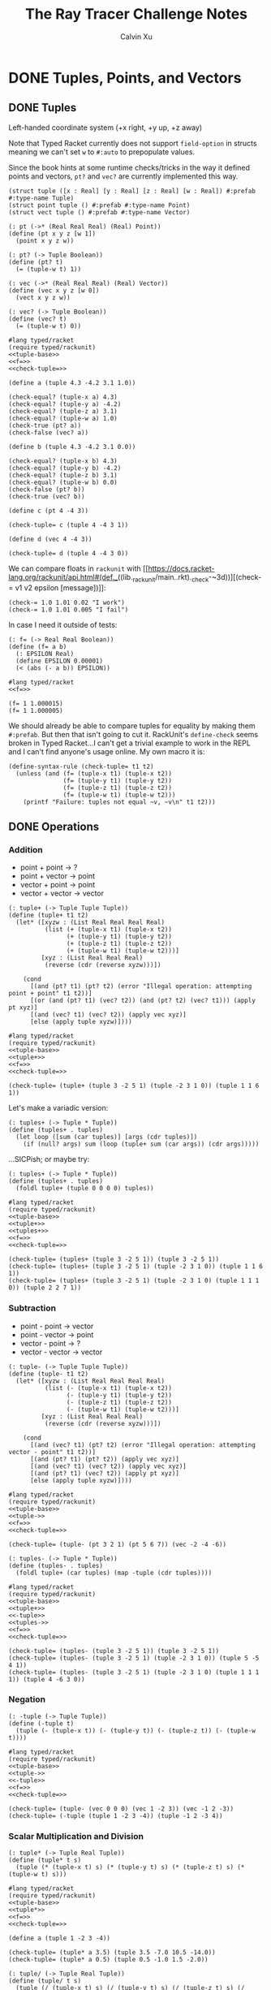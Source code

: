 #+STARTUP: show2levels
#+TITLE:     The Ray Tracer Challenge Notes
#+AUTHOR:    Calvin Xu
#+EMAIL:     calvinxu806@gmail.com

* DONE Tuples, Points, and Vectors
:PROPERTIES:
:ACTIVATED: [2022-07-30]
:END:
** DONE Tuples
:PROPERTIES:
:ACTIVATED: [2022-07-30]
:END:
Left-handed coordinate system (+x right, +y up, +z away)

Note that Typed Racket currently does not support ~field-option~ in structs meaning we can't set ~w~ to ~#:auto~ to prepopulate values.

Since the book hints at some runtime checks/tricks in the way it defined points and vectors, ~pt?~ and ~vec?~ are currently implemented this way.

#+NAME: tuple-base
#+BEGIN_SRC racket :noweb yes
(struct tuple ([x : Real] [y : Real] [z : Real] [w : Real]) #:prefab #:type-name Tuple)
(struct point tuple () #:prefab #:type-name Point)
(struct vect tuple () #:prefab #:type-name Vector)

(: pt (->* (Real Real Real) (Real) Point))
(define (pt x y z [w 1])
  (point x y z w))

(: pt? (-> Tuple Boolean))
(define (pt? t)
  (= (tuple-w t) 1))

(: vec (->* (Real Real Real) (Real) Vector))
(define (vec x y z [w 0])
  (vect x y z w))

(: vec? (-> Tuple Boolean))
(define (vec? t)
  (= (tuple-w t) 0))
#+END_SRC

#+BEGIN_SRC racket :noweb yes
#lang typed/racket
(require typed/rackunit)
<<tuple-base>>
<<f=>>
<<check-tuple=>>

(define a (tuple 4.3 -4.2 3.1 1.0))

(check-equal? (tuple-x a) 4.3)
(check-equal? (tuple-y a) -4.2)
(check-equal? (tuple-z a) 3.1)
(check-equal? (tuple-w a) 1.0)
(check-true (pt? a))
(check-false (vec? a))

(define b (tuple 4.3 -4.2 3.1 0.0))

(check-equal? (tuple-x b) 4.3)
(check-equal? (tuple-y b) -4.2)
(check-equal? (tuple-z b) 3.1)
(check-equal? (tuple-w b) 0.0)
(check-false (pt? b))
(check-true (vec? b))

(define c (pt 4 -4 3))

(check-tuple= c (tuple 4 -4 3 1))

(define d (vec 4 -4 3))

(check-tuple= d (tuple 4 -4 3 0))
#+END_SRC

#+RESULTS:

We can compare floats in ~rackunit~ with [[https://docs.racket-lang.org/rackunit/api.html#(def._((lib._rackunit/main..rkt)._check-~3d))][(check-= v1 v2 epsilon [message])]]:

#+begin_example
(check-= 1.0 1.01 0.02 "I work")
(check-= 1.0 1.01 0.005 "I fail")
#+end_example

In case I need it outside of tests:

#+NAME: f=
#+BEGIN_SRC racket :noweb yes
(: f= (-> Real Real Boolean))
(define (f= a b)
  (: EPSILON Real)
  (define EPSILON 0.00001)
  (< (abs (- a b)) EPSILON))
#+END_SRC

#+BEGIN_SRC racket :noweb yes
#lang typed/racket
<<f=>>

(f= 1 1.000015)
(f= 1 1.000005)
#+END_SRC

#+RESULTS:
: #f
: #t

We should already be able to compare tuples for equality by making them ~#:prefab~. But then that isn't going to cut it. RackUnit's ~define-check~ seems broken in Typed Racket...I can't get a trivial example to work in the REPL and I can't find anyone's usage online. My own macro it is:

#+NAME: check-tuple=
#+BEGIN_SRC racket :noweb yes
(define-syntax-rule (check-tuple= t1 t2)
  (unless (and (f= (tuple-x t1) (tuple-x t2))
               (f= (tuple-y t1) (tuple-y t2))
               (f= (tuple-z t1) (tuple-z t2))
               (f= (tuple-w t1) (tuple-w t2)))
    (printf "Failure: tuples not equal ~v, ~v\n" t1 t2)))
#+END_SRC

** DONE Operations
:PROPERTIES:
:ACTIVATED: [2022-07-30]
:END:
*** Addition

- point + point -> ?
- point + vector -> point
- vector + point -> point
- vector + vector -> vector

#+NAME: tuple+
#+BEGIN_SRC racket :noweb yes
(: tuple+ (-> Tuple Tuple Tuple))
(define (tuple+ t1 t2)
  (let* ([xyzw : (List Real Real Real Real)
          (list (+ (tuple-x t1) (tuple-x t2))
                (+ (tuple-y t1) (tuple-y t2))
                (+ (tuple-z t1) (tuple-z t2))
                (+ (tuple-w t1) (tuple-w t2)))]
         [xyz : (List Real Real Real)
          (reverse (cdr (reverse xyzw)))])

    (cond
      [(and (pt? t1) (pt? t2) (error "Illegal operation: attempting point + point" t1 t2))]
      [(or (and (pt? t1) (vec? t2)) (and (pt? t2) (vec? t1))) (apply pt xyz)]
      [(and (vec? t1) (vec? t2)) (apply vec xyz)]
      [else (apply tuple xyzw)])))
#+END_SRC

#+BEGIN_SRC racket :noweb yes
#lang typed/racket
(require typed/rackunit)
<<tuple-base>>
<<tuple+>>
<<f=>>
<<check-tuple=>>

(check-tuple= (tuple+ (tuple 3 -2 5 1) (tuple -2 3 1 0)) (tuple 1 1 6 1))
#+END_SRC

#+RESULTS:

Let's make a variadic version:

#+BEGIN_SRC racket :noweb yes
(: tuples+ (-> Tuple * Tuple))
(define (tuples+ . tuples)
  (let loop ([sum (car tuples)] [args (cdr tuples)])
    (if (null? args) sum (loop (tuple+ sum (car args)) (cdr args)))))
#+END_SRC

...SICPish; or maybe try:

#+NAME: tuples+
#+BEGIN_SRC racket :noweb yes
(: tuples+ (-> Tuple * Tuple))
(define (tuples+ . tuples)
  (foldl tuple+ (tuple 0 0 0 0) tuples))
#+END_SRC

#+BEGIN_SRC racket :noweb yes
#lang typed/racket
(require typed/rackunit)
<<tuple-base>>
<<tuple+>>
<<tuples+>>
<<f=>>
<<check-tuple=>>

(check-tuple= (tuples+ (tuple 3 -2 5 1)) (tuple 3 -2 5 1))
(check-tuple= (tuples+ (tuple 3 -2 5 1) (tuple -2 3 1 0)) (tuple 1 1 6 1))
(check-tuple= (tuples+ (tuple 3 -2 5 1) (tuple -2 3 1 0) (tuple 1 1 1 0)) (tuple 2 2 7 1))
#+END_SRC

#+RESULTS:

*** Subtraction

- point - point -> vector
- point - vector -> point
- vector - point -> ?
- vector - vector -> vector

#+NAME: tuple-
#+BEGIN_SRC racket :noweb yes
(: tuple- (-> Tuple Tuple Tuple))
(define (tuple- t1 t2)
  (let* ([xyzw : (List Real Real Real Real)
          (list (- (tuple-x t1) (tuple-x t2))
                (- (tuple-y t1) (tuple-y t2))
                (- (tuple-z t1) (tuple-z t2))
                (- (tuple-w t1) (tuple-w t2)))]
         [xyz : (List Real Real Real)
          (reverse (cdr (reverse xyzw)))])

    (cond
      [(and (vec? t1) (pt? t2) (error "Illegal operation: attempting vector - point" t1 t2))]
      [(and (pt? t1) (pt? t2)) (apply vec xyz)]
      [(and (vec? t1) (vec? t2)) (apply vec xyz)]
      [(and (pt? t1) (vec? t2)) (apply pt xyz)]
      [else (apply tuple xyzw)])))
#+END_SRC

#+BEGIN_SRC racket :noweb yes
#lang typed/racket
(require typed/rackunit)
<<tuple-base>>
<<tuple->>
<<f=>>
<<check-tuple=>>

(check-tuple= (tuple- (pt 3 2 1) (pt 5 6 7)) (vec -2 -4 -6))
#+END_SRC

#+RESULTS:

#+NAME: tuples-
#+BEGIN_SRC racket :noweb yes
(: tuples- (-> Tuple * Tuple))
(define (tuples- . tuples)
  (foldl tuple+ (car tuples) (map -tuple (cdr tuples))))
#+END_SRC

#+BEGIN_SRC racket :noweb yes
#lang typed/racket
(require typed/rackunit)
<<tuple-base>>
<<tuple+>>
<<-tuple>>
<<tuples->>
<<f=>>
<<check-tuple=>>

(check-tuple= (tuples- (tuple 3 -2 5 1)) (tuple 3 -2 5 1))
(check-tuple= (tuples- (tuple 3 -2 5 1) (tuple -2 3 1 0)) (tuple 5 -5 4 1))
(check-tuple= (tuples- (tuple 3 -2 5 1) (tuple -2 3 1 0) (tuple 1 1 1 1)) (tuple 4 -6 3 0))
#+END_SRC

#+RESULTS:

*** Negation
#+NAME: -tuple
#+BEGIN_SRC racket :noweb yes
(: -tuple (-> Tuple Tuple))
(define (-tuple t)
  (tuple (- (tuple-x t)) (- (tuple-y t)) (- (tuple-z t)) (- (tuple-w t))))
#+END_SRC

#+BEGIN_SRC racket :noweb yes
#lang typed/racket
(require typed/rackunit)
<<tuple-base>>
<<tuple->>
<<-tuple>>
<<f=>>
<<check-tuple=>>

(check-tuple= (tuple- (vec 0 0 0) (vec 1 -2 3)) (vec -1 2 -3))
(check-tuple= (-tuple (tuple 1 -2 3 -4)) (tuple -1 2 -3 4))
#+END_SRC

#+RESULTS:

*** Scalar Multiplication and Division
#+NAME: tuple*
#+BEGIN_SRC racket :noweb yes
(: tuple* (-> Tuple Real Tuple))
(define (tuple* t s)
  (tuple (* (tuple-x t) s) (* (tuple-y t) s) (* (tuple-z t) s) (* (tuple-w t) s)))
#+END_SRC

#+BEGIN_SRC racket :noweb yes
#lang typed/racket
(require typed/rackunit)
<<tuple-base>>
<<tuple*>>
<<f=>>
<<check-tuple=>>

(define a (tuple 1 -2 3 -4))

(check-tuple= (tuple* a 3.5) (tuple 3.5 -7.0 10.5 -14.0))
(check-tuple= (tuple* a 0.5) (tuple 0.5 -1.0 1.5 -2.0))
#+END_SRC

#+RESULTS:

#+NAME: tuple/
#+BEGIN_SRC racket :noweb yes
(: tuple/ (-> Tuple Real Tuple))
(define (tuple/ t s)
  (tuple (/ (tuple-x t) s) (/ (tuple-y t) s) (/ (tuple-z t) s) (/ (tuple-w t) s)))
#+END_SRC

#+BEGIN_SRC racket :noweb yes
#lang typed/racket
(require typed/rackunit)
<<tuple-base>>
<<tuple/>>
<<f=>>
<<check-tuple=>>

(check-tuple= (tuple/ (tuple 1.0 -2 3.0 -4) 2) (tuple 0.5 -1 1.5 -2))
#+END_SRC

#+RESULTS:

*** Magnitude
#+NAME: mag
#+BEGIN_SRC racket :noweb yes
(: mag (-> Vector Real))
(define (mag v)
  (sqrt (+ (sqr (tuple-x v)) (sqr (tuple-y v)) (sqr (tuple-z v)))))
#+END_SRC

#+BEGIN_SRC racket :noweb yes
#lang typed/racket
(require typed/rackunit)
<<tuple-base>>
<<mag>>

(check-= (mag (vec 1 0 0)) 1 0.00001)
(check-= (mag (vec 0 1 0)) 1 0.00001)
(check-= (mag (vec 0 0 1)) 1 0.00001)
(check-= (mag (vec 1 2 3)) (sqrt 14) 0.00001)
(check-= (mag (vec -1 -2 -3)) (sqrt 14) 0.00001)

;; (mag (pt 1 2 3))
#+END_SRC

#+RESULTS:

*** Normalization

#+NAME: norm
#+BEGIN_SRC racket :noweb yes
(: norm (-> Vector Vector))
(define (norm v)
  (let ([mag : Real (mag v)])
    (vec (/ (tuple-x v) mag) (/ (tuple-y v) mag) (/ (tuple-z v) mag))))
#+END_SRC

#+BEGIN_SRC racket :noweb yes
#lang typed/racket
(require typed/rackunit)
<<tuple-base>>
<<mag>>
<<norm>>
<<f=>>
<<check-tuple=>>

(check-tuple= (norm (vec 4 0 0)) (vec 1 0 0))

(check-tuple= (norm (vec 1 2 3)) (vec 0.26726 0.53452 0.80178))

;; (norm (pt 1 2 3))
#+END_SRC

#+RESULTS:

*** Dot Product

#+NAME: dot*
#+BEGIN_SRC racket :noweb yes
(: dot* (-> Vector Vector Real))
(define (dot* v1 v2)
  (+ (* (tuple-x v1) (tuple-x v2))
     (* (tuple-y v1) (tuple-y v2))
     (* (tuple-z v1) (tuple-z v2))
     (* (tuple-w v1) (tuple-w v2))))
#+END_SRC

#+BEGIN_SRC racket :noweb yes
#lang typed/racket
(require typed/rackunit)
<<tuple-base>>
<<dot*>>

(check-= (dot* (vec 1 2 3) (vec 2 3 4)) 20 0.00001)
#+END_SRC

#+RESULTS:

*** Cross Product

#+NAME: cross*
#+BEGIN_SRC racket :noweb yes
(: cross* (-> Vector Vector Vector))
(define (cross* v1 v2)
  (if (and (vec? v1) (vec? v2))
      (vec (- (* (tuple-y v1) (tuple-z v2)) (* (tuple-z v1) (tuple-y v2)))
              (- (* (tuple-z v1) (tuple-x v2)) (* (tuple-x v1) (tuple-z v2)))
              (- (* (tuple-x v1) (tuple-y v2)) (* (tuple-y v1) (tuple-x v2))))
      (error "Dot product on non-vector:" v1 v2)))
#+END_SRC

#+BEGIN_SRC racket :noweb yes
#lang typed/racket
(require typed/rackunit)
<<tuple-base>>
<<cross*>>
<<f=>>
<<check-tuple=>>

(check-tuple= (cross* (vec 1 2 3) (vec 2 3 4)) (vec -1 2 -1))
(check-tuple= (cross* (vec 2 3 4) (vec 1 2 3)) (vec 1 -2 1))
#+END_SRC

#+RESULTS:

** DONE Putting It Together
:PROPERTIES:
:ACTIVATED: [2022-07-31]
:END:
#+NAME: tuples
#+BEGIN_SRC racket :noweb yes :tangle tuples.rkt
#lang typed/racket

<<tuple-base>>

<<f=>>

<<tuple+>>

<<tuples+>>

<<tuple->>

<<tuples->>

<<-tuple>>

<<tuple*>>

<<tuple/>>

<<mag>>

<<norm>>

<<dot*>>

<<cross*>>

(provide (all-defined-out))
#+END_SRC

A fun playground:

#+BEGIN_SRC racket :noweb yes
<<tuples>>

(struct projectile ([position : Tuple] [velocity : Tuple]) #:prefab)
(struct environment ([gravity : Tuple] [wind : Tuple]) #:prefab)

(: tick (-> environment projectile projectile))
(define (tick env proj)
  (projectile (tuple+ (projectile-position proj) (projectile-velocity proj))
              (tuples+ (projectile-velocity proj) (environment-gravity env) (environment-wind env))))

(define p (projectile (pt 0 1 0) (norm (vec 1 1 0))))
(define e (environment (vec 0 -0.1 0) (vec -0.01 0 0)))

(: iter (-> environment projectile Integer Any))
(define (iter env proj n)
  (if (or (> n 100) (<= (tuple-y (projectile-position proj)) 0))
      (print "Hit ground")
      (begin
        (printf "Tick #~v\n" n)
        (printf "Position: ~v\n" (projectile-position proj))
        (iter e (tick e proj) (+ 1 n)))))

(iter e p 0)
#+END_SRC

#+RESULTS:
#+begin_example
Tick #0
Position: '#s(tuple 0 1 0 1)
Tick #1
Position: '#s(tuple 0.7071067811865475 1.7071067811865475 0 1)
Tick #2
Position: '#s(tuple 1.404213562373095 2.314213562373095 0 1)
Tick #3
Position: '#s(tuple 2.0913203435596426 2.821320343559642 0 1)
Tick #4
Position: '#s(tuple 2.7684271247461902 3.2284271247461898 0 1)
Tick #5
Position: '#s(tuple 3.4355339059327377 3.5355339059327373 0 1)
Tick #6
Position: '#s(tuple 4.092640687119285 3.7426406871192848 0 1)
Tick #7
Position: '#s(tuple 4.739747468305833 3.849747468305832 0 1)
Tick #8
Position: '#s(tuple 5.37685424949238 3.85685424949238 0 1)
Tick #9
Position: '#s(tuple 6.003961030678928 3.7639610306789275 0 1)
Tick #10
Position: '#s(tuple 6.621067811865475 3.571067811865475 0 1)
Tick #11
Position: '#s(tuple 7.228174593052023 3.2781745930520225 0 1)
Tick #12
Position: '#s(tuple 7.82528137423857 2.88528137423857 0 1)
Tick #13
Position: '#s(tuple 8.412388155425118 2.3923881554251176 0 1)
Tick #14
Position: '#s(tuple 8.989494936611665 1.7994949366116653 0 1)
Tick #15
Position: '#s(tuple 9.556601717798213 1.1066017177982128 0 1)
Tick #16
Position: '#s(tuple 10.11370849898476 0.3137084989847604 0 1)
"Hit ground"
#+end_example

In the future I'll have one big test suite instead of blocks after everything.

#+BEGIN_SRC racket :noweb yes :tangle tests/tuples-test.rkt
#lang typed/racket
(require typed/rackunit
         typed/rackunit/text-ui
         "../tuples.rkt")

<<check-tuple=>>

(define tuples-test
  (test-suite "Tuples, Points, and Vectors"
              (test-case "tuple-base"
                         (define a (tuple 4.3 -4.2 3.1 1.0))
                         (check-equal? (tuple-x a) 4.3)
                         (check-equal? (tuple-y a) -4.2)
                         (check-equal? (tuple-z a) 3.1)
                         (check-equal? (tuple-w a) 1.0)
                         (check-true (pt? a))
                         (check-false (vec? a))
                         (define b (tuple 4.3 -4.2 3.1 0.0))
                         (check-equal? (tuple-x b) 4.3)
                         (check-equal? (tuple-y b) -4.2)
                         (check-equal? (tuple-z b) 3.1)
                         (check-equal? (tuple-w b) 0.0)
                         (check-false (pt? b))
                         (check-true (vec? b))
                         (define c (pt 4 -4 3))
                         (check-tuple= c (tuple 4 -4 3 1))
                         (define d (vec 4 -4 3))
                         (check-tuple= d (tuple 4 -4 3 0)))
              (test-case "addition"
                         (check-tuple= (tuple+ (tuple 3 -2 5 1) (tuple -2 3 1 0)) (tuple 1 1 6 1))
                         (check-tuple= (tuples+ (tuple 3 -2 5 1)) (tuple 3 -2 5 1))
                         (check-tuple= (tuples+ (tuple 3 -2 5 1) (tuple -2 3 1 0)) (tuple 1 1 6 1))
                         (check-tuple= (tuples+ (tuple 3 -2 5 1) (tuple -2 3 1 0) (tuple 1 1 1 0))
                                       (tuple 2 2 7 1)))
              (test-case "subtraction"
                         (check-tuple= (tuple- (pt 3 2 1) (pt 5 6 7)) (vec -2 -4 -6))
                         (check-tuple= (tuples- (tuple 3 -2 5 1)) (tuple 3 -2 5 1))
                         (check-tuple= (tuples- (tuple 3 -2 5 1) (tuple -2 3 1 0)) (tuple 5 -5 4 1))
                         (check-tuple= (tuples- (tuple 3 -2 5 1) (tuple -2 3 1 0) (tuple 1 1 1 1))
                                       (tuple 4 -6 3 0)))
              (test-case "negation"
                         (check-tuple= (tuple- (vec 0 0 0) (vec 1 -2 3)) (vec -1 2 -3))
                         (check-tuple= (-tuple (tuple 1 -2 3 -4)) (tuple -1 2 -3 4)))
              (test-case "multiplication and division"
                         (define a (tuple 1 -2 3 -4))
                         (check-tuple= (tuple* a 3.5) (tuple 3.5 -7.0 10.5 -14.0))
                         (check-tuple= (tuple* a 0.5) (tuple 0.5 -1.0 1.5 -2.0))
                         (check-tuple= (tuple/ (tuple 1.0 -2 3.0 -4) 2) (tuple 0.5 -1 1.5 -2)))
              (test-case "magnitude"
                         (check-= (mag (vec 1 0 0)) 1 0.00001)
                         (check-= (mag (vec 0 1 0)) 1 0.00001)
                         (check-= (mag (vec 0 0 1)) 1 0.00001)
                         (check-= (mag (vec 1 2 3)) (sqrt 14) 0.00001)
                         (check-= (mag (vec -1 -2 -3)) (sqrt 14) 0.00001))
              (test-case "normalization"
                         (check-tuple= (norm (vec 4 0 0)) (vec 1 0 0))
                         (check-tuple= (norm (vec 1 2 3)) (vec 0.26726 0.53452 0.80178)))
              (test-case "dot product" (check-= (dot* (vec 1 2 3) (vec 2 3 4)) 20 0.00001))
              (test-case "cross product"
                         (check-tuple= (cross* (vec 1 2 3) (vec 2 3 4)) (vec -1 2 -1))
                         (check-tuple= (cross* (vec 2 3 4) (vec 1 2 3)) (vec 1 -2 1)))))

(run-tests tuples-test)
#+END_SRC

* NEXT Drawing on a Canvas
:PROPERTIES:
:ACTIVATED: [2022-08-02]
:END:
** DONE Representing Colors
#+NAME: color-base
#+BEGIN_SRC racket :noweb yes
(struct _color tuple () #:prefab #:type-name Color)

(: color (->* (Real Real Real) (Real) Color))
(define (color red green blue [alpha 1])
  (_color red green blue alpha))

(define color? _color?)

(: color-r (-> Color Real))
(define (color-r color)
  (tuple-x color))

(: color-g (-> Color Real))
(define (color-g color)
  (tuple-y color))

(: color-b (-> Color Real))
(define (color-b color)
  (tuple-z color))

(: color-a (-> Color Real))
(define (color-a color)
  (tuple-w color))
#+END_SRC

** DONE Implementing Color Operations

I'd rather not reuse the tuple implementations...
#+NAME: color-ops
#+BEGIN_SRC racket :noweb yes
(: color-op (-> (-> Real Real * Real) Color Color Color))
(define (color-op op c1 c2)
  (color (op (color-r c1) (color-r c2))
         (op (color-g c1) (color-g c2))
         (op (color-b c1) (color-b c2))))

(: color+ (-> Color Color Color))
(define (color+ c1 c2)
  (color-op + c1 c2))

(: color- (-> Color Color Color))
(define (color- c1 c2)
  (color-op - c1 c2))

(: color* (-> Color (U Color Real) Color))
(define (color* c arg)
  (color-op * c (if (color? arg) arg (color arg arg arg))))
#+END_SRC

** TODO Creating a Canvas
** TODO Saving a Canvas
** TODO Putting It Together

#+NAME: canvas
#+BEGIN_SRC racket :noweb yes :tangle canvas.rkt
#lang typed/racket
(require "tuples.rkt")

<<color-base>>

<<color-ops>>

(provide (except-out (all-defined-out) color-op))
#+END_SRC

#+BEGIN_SRC racket :noweb yes :tangle tests/canvas-test.rkt
#lang typed/racket
(require typed/rackunit
         typed/rackunit/text-ui
         "../tuples.rkt"
         "../canvas.rkt")

<<check-tuple=>>

(define canvas-test
  (test-suite "Drawing on a Canvas"
              (test-case "define color"
                         (define c (color -0.5 0.4 1.7))
                         (check-equal? (color-r c) -0.5)
                         (check-equal? (color-g c) 0.4)
                         (check-equal? (color-b c) 1.7))
              (test-case "add color"
                         (define c1 (color 0.9 0.6 0.75))
                         (define c2 (color 0.7 0.1 0.25))
                         (check-tuple= (color+ c1 c2) (color 1.6 0.7 1.0)))
              (test-case "subtract color"
                         (define c1 (color 0.9 0.6 0.75))
                         (define c2 (color 0.7 0.1 0.25))
                         (check-tuple= (color- c1 c2) (color 0.2 0.5 0.5)))
              (test-case "multiply color"
                         (define c (color 0.2 0.3 0.4))
                         (check-tuple= (color* c 2) (color 0.4 0.6 0.8))
                         (define c1 (color 1 0.2 0.4))
                         (define c2 (color 0.9 1 0.1))
                         (check-tuple= (color* c1 c2) (color 0.9 0.2 0.04)))))

(run-tests canvas-test)
#+END_SRC

* Matrices
** Creating a Matrix
** Multiplying Matrices
** The Identity Matrix
** Transposing Matrices
** Inverting Matrices
** Putting It Together
* Matrix Transformations
** Translation
** Scaling
** Rotation
** Shearing
** Chaining Transformations
** Putting It Together
* Ray*Sphere Intersections
** Creating Rays
** Intersecting Rays with Spheres
** Tracking Intersections
** Identifying Hits
** Transforming Rays and Spheres
** Putting It Together
* Light and Shading
** Reflecting Vectors
** The Phong Reflection Model
** Putting It Together
* Making a Scene
** Building a World
** Defining a View Transformation
** Implementing a Camera
** Putting It Together
* Shadows
** Testing for Shadows
** Rendering Shadows
** Putting It Together
* Planes
** Refactoring Shapes
** Implementing a Plane
** Putting It Together
* Patterns
** Making a Striped Pattern
** Transforming Patterns
** Generalizing Patterns
** Making a Gradient Pattern
** Making a Ring Pattern
** Making a 3D Checker Pattern
** Putting It Together
* Reflection and Refraction
** Reflection
** Transparency and Refraction
** Fresnel Effect
** Putting It Together
* Cubes
** Intersecting a Ray with a Cube
** Finding the Normal on a Cube
** Putting It Together
* Cylinders
** Intersecting a Ray with a Cylinder
** Finding the Normal on a Cylinder
** Truncating Cylinders
** Capped Cylinders
** Cones
** Putting It Together
* Groups
** Implementing Groups
** Finding the Normal on a Child Object
** Using Bounding Boxes to Optimize Large Scenes
** Putting It Together
* Triangles
** Triangles
** Wavefront OBJ Files
** Smooth Triangles
** Smooth Triangles in OBJ Files
** Putting It Together
* Constructive Solid Geometry (CSG)
** Implementing CSG
** Coloring CSG Shapes
** Putting It Together
* Next Steps
** Area Lights and Soft Shadows
** Spotlights
** Focal Blur
** Motion Blur
** Anti*aliasing
** Texture Maps
** Normal Perturbation
** Torus Primitive
** Wrapping It Up
* Rendering the Cover Image
